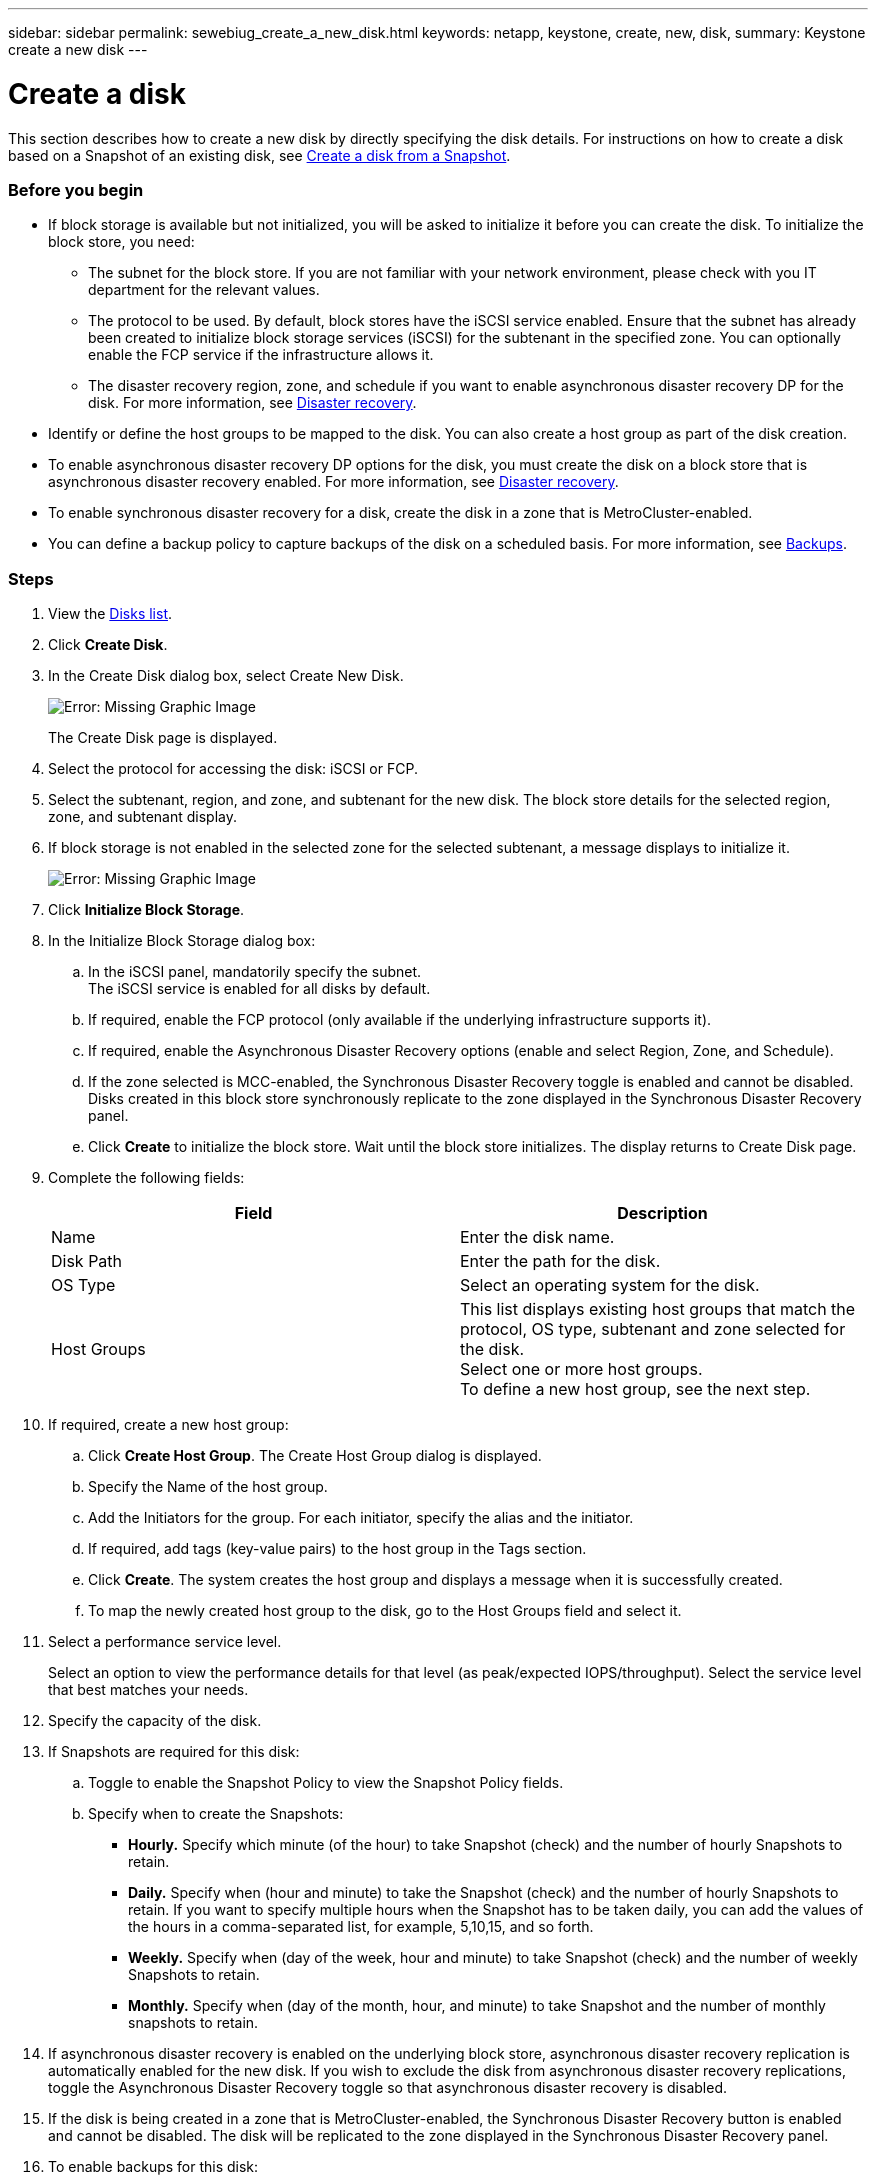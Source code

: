 ---
sidebar: sidebar
permalink: sewebiug_create_a_new_disk.html
keywords: netapp, keystone, create, new, disk,
summary: Keystone create a new disk
---

= Create a disk
:hardbreaks:
:nofooter:
:icons: font
:linkattrs:
:imagesdir: ./media/

[.lead]
This section describes how to create a new disk by directly specifying the disk details. For instructions on how to create a disk based on a Snapshot of an existing disk, see link:sewebiug_create_a_disk_from_a_snapshot.html#create-a-disk-from-a-snapshot[Create a disk from a Snapshot].

=== Before you begin

* If block storage is available but not initialized, you will be asked to initialize it before you can create the disk. To initialize the block store, you need:
** The subnet for the block store. If you are not familiar with your network environment, please check with you IT department for the relevant values.
** The protocol to be used. By default, block stores have the iSCSI service enabled. Ensure that the subnet has already been created to initialize block storage services (iSCSI) for the subtenant in the specified zone. You can optionally enable the FCP service if the infrastructure allows it.
** The disaster recovery region, zone, and schedule if you want to enable asynchronous disaster recovery DP for the disk. For more information, see link:sewebiug_billing_accounts,_subscriptions,_services,_and_performance.html#disaster-recovery[Disaster recovery].
* Identify or define the host groups to be mapped to the disk. You can also create a host group as part of the disk creation.
* To enable asynchronous disaster recovery DP options for the disk, you must create the disk on a block store that is asynchronous disaster recovery enabled. For more information, see link:sewebiug_billing_accounts,_subscriptions,_services,_and_performance.html#disaster-recovery[Disaster recovery].
* To enable synchronous disaster recovery for a disk, create the disk in a zone that is MetroCluster-enabled.
* You can define a backup policy to capture backups of the disk on a scheduled basis. For more information, see link:sewebiug_billing_accounts,_subscriptions,_services,_and_performance.html#backups[Backups].

=== Steps

. View the link:sewebiug_view_disks.html#view-disks[Disks list].
. Click *Create Disk*.
. In the Create Disk dialog box, select Create New Disk.
+
image:sewebiug_image26.png[Error: Missing Graphic Image]
+
The Create Disk page is displayed.
+
. Select the protocol for accessing the disk: iSCSI or FCP.
. Select the subtenant, region, and zone, and subtenant for the new disk. The block store details for the selected region, zone, and subtenant display.
. If block storage is not enabled in the selected zone for the selected subtenant, a message displays to initialize it.
+
image:sewebiug_image27.png[Error: Missing Graphic Image]
+
. Click *Initialize Block Storage*.
. In the Initialize Block Storage dialog box:
.. In the iSCSI panel, mandatorily specify the subnet.
The iSCSI service is enabled for all disks by default.
.. If required, enable the FCP protocol (only available if the underlying infrastructure supports it).
.. If required, enable the Asynchronous Disaster Recovery options (enable and select Region, Zone, and Schedule).
.. If the zone selected is MCC-enabled, the Synchronous Disaster Recovery toggle is enabled and cannot be disabled. Disks created in this block store synchronously replicate to the zone displayed in the Synchronous Disaster Recovery panel.
.. Click *Create* to initialize the block store. Wait until the block store initializes. The display returns to Create Disk page.
. Complete the following fields:
+
|===
|Field |Description

|Name
|Enter the disk name.
|Disk Path
|Enter the path for the disk.
|OS Type
|Select an operating system for the disk.
|Host Groups
|This list displays existing host groups that match the protocol, OS type, subtenant and zone selected for the disk.
Select one or more host groups.
To define a new host group, see the next step.
|===

. If required, create a new host group:
.. Click *Create Host Group*. The Create Host Group dialog is displayed.
.. Specify the Name of the host group.
.. Add the Initiators for the group. For each initiator, specify the alias and the initiator.
.. If required, add tags (key-value pairs) to the host group in the Tags section.
.. Click *Create*. The system creates the host group and displays a message when it is successfully created.
.. To map the newly created host group to the disk, go to the Host Groups field and select it.
. Select a performance service level.
+
Select an option to view the performance details for that level (as peak/expected IOPS/throughput). Select the service level that best matches your needs.

. Specify the capacity of the disk.
. If Snapshots are required for this disk:
.. Toggle to enable the Snapshot Policy to view the Snapshot Policy fields.
.. Specify when to create the Snapshots:

** *Hourly.* Specify which minute (of the hour) to take Snapshot (check) and the number of hourly Snapshots to retain.
** *Daily.* Specify when (hour and minute) to take the Snapshot (check) and the number of hourly Snapshots to retain. If you want to specify multiple hours when the Snapshot has to be taken daily, you can add the values of the hours in a comma-separated list, for example, 5,10,15, and so forth.
** *Weekly.* Specify when (day of the week, hour and minute) to take Snapshot (check) and the number of weekly Snapshots to retain.
** *Monthly.* Specify when (day of the month, hour, and minute) to take Snapshot and the number of monthly snapshots to retain.
. If asynchronous disaster recovery is enabled on the underlying block store, asynchronous disaster recovery replication is automatically enabled for the new disk. If you wish to exclude the disk from asynchronous disaster recovery replications, toggle the Asynchronous Disaster Recovery toggle so that asynchronous disaster recovery is disabled.
. If the disk is being created in a zone that is MetroCluster-enabled, the Synchronous Disaster Recovery button is enabled and cannot be disabled. The disk will be replicated to the zone displayed in the Synchronous Disaster Recovery panel.
. To enable backups for this disk:
.. Toggle to enable the Backup Policy to view the Backup Policy fields.
.. Specify the backup zone.
.. Specify how many of each type of backup to keep: daily, weekly, and/or monthly.
. If you want to add tags (key-value pairs) to the disk, specify them in the Tags section.
. Click *Create*. This creates a job to create the disk.

=== After you finish

Create disk is run as an asynchronous job. You can:

* Check the status of the job in the jobs list.
* After the job is finished, check the status of the disk in the Disks list.
